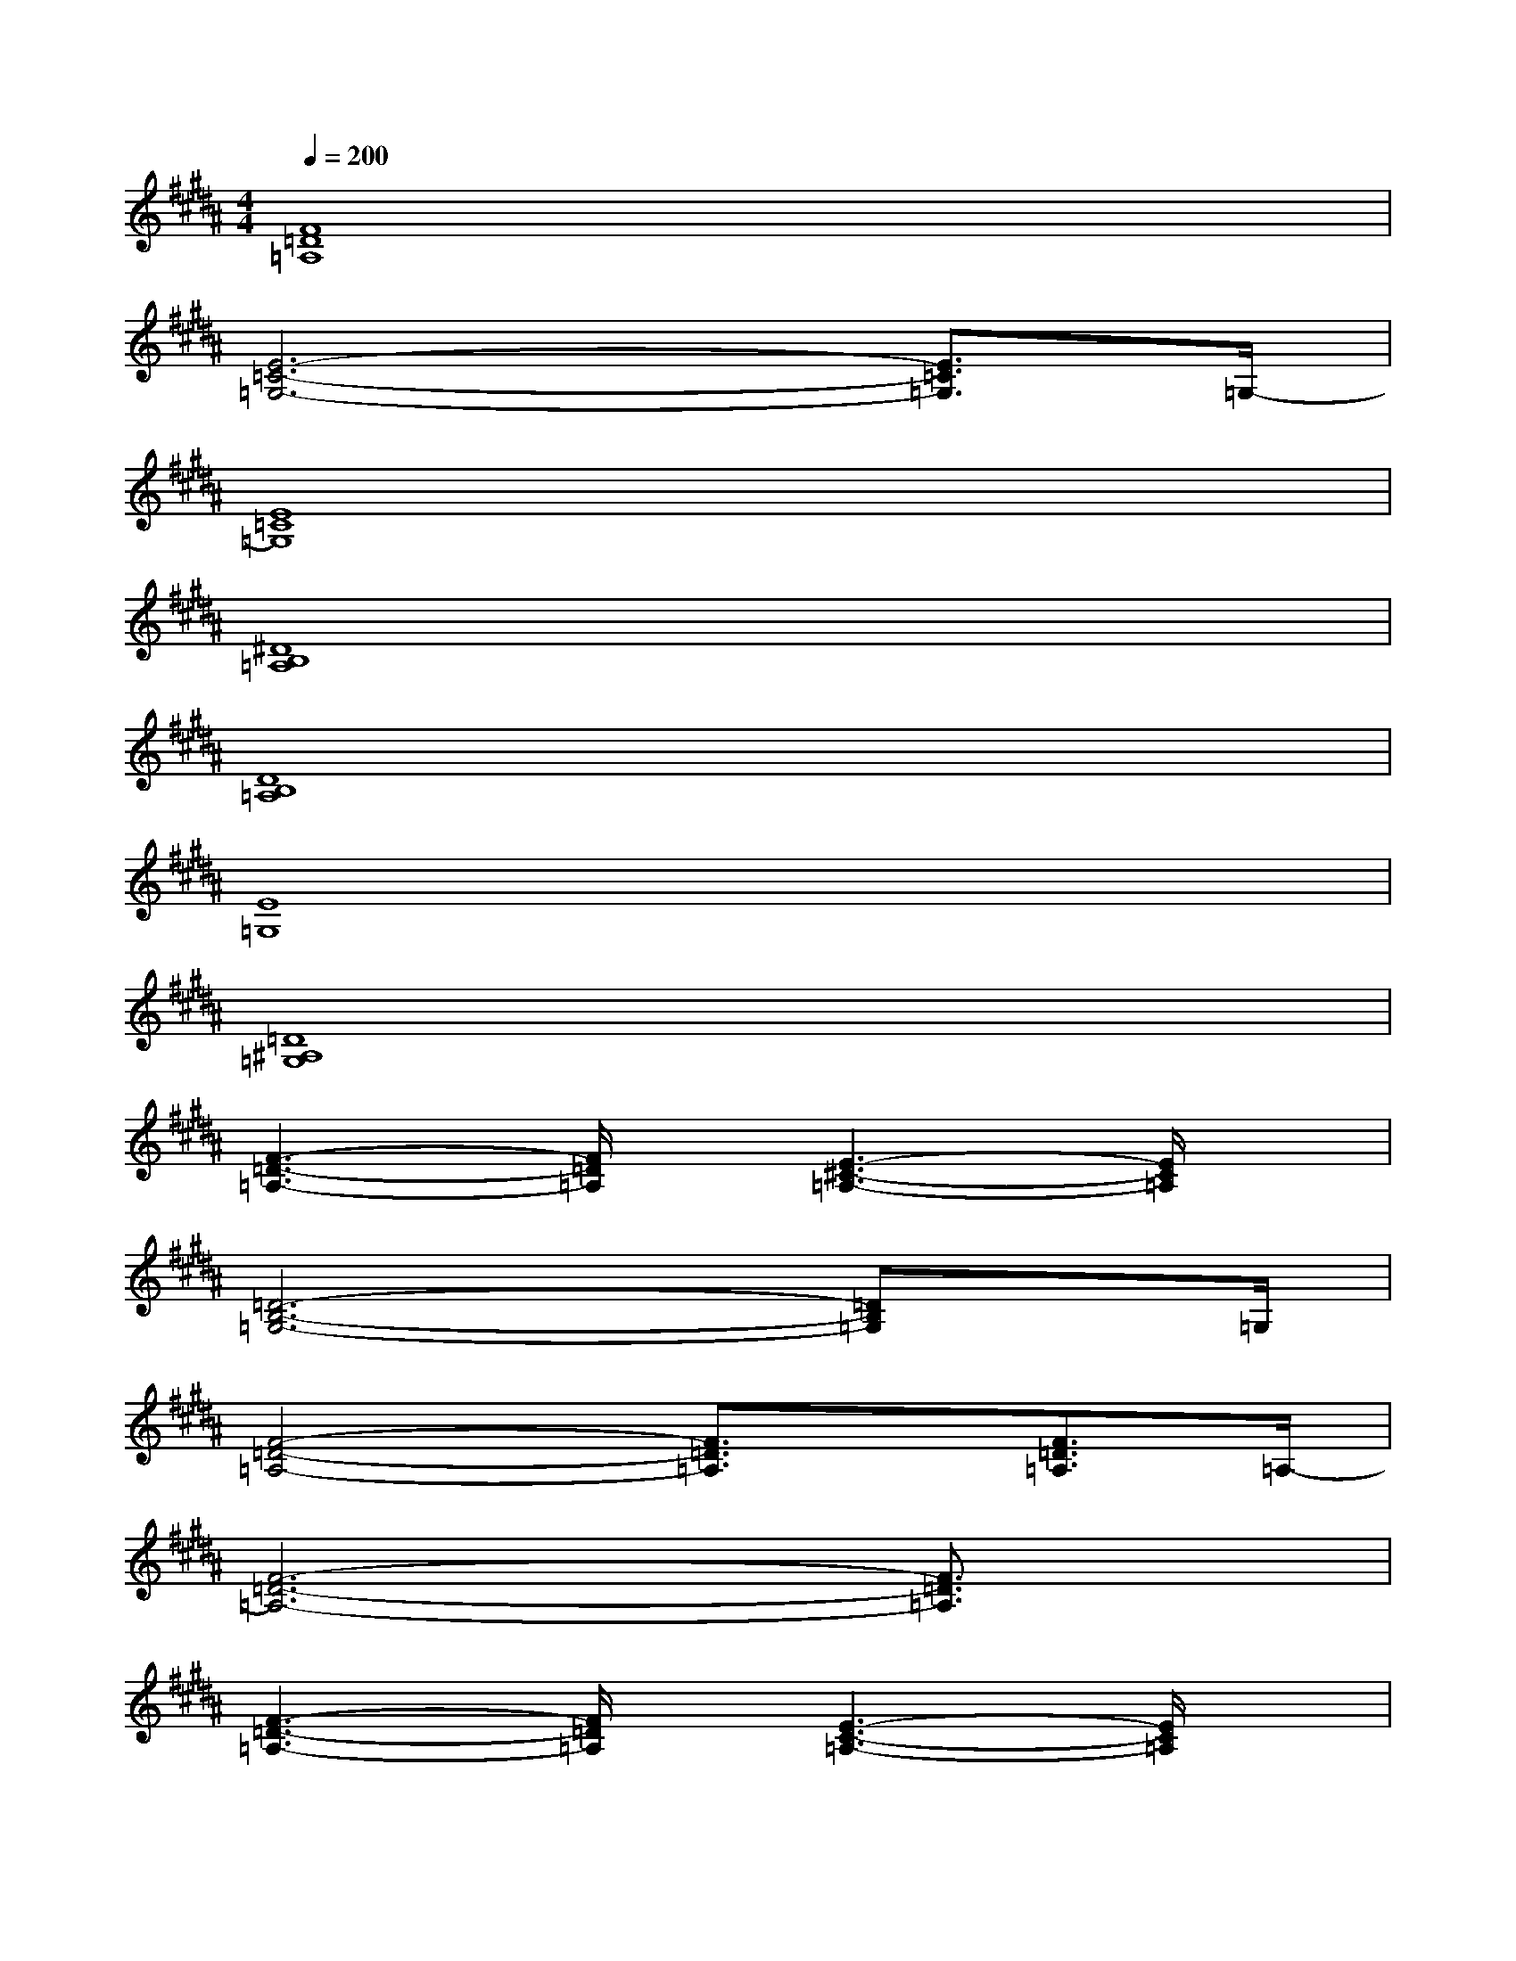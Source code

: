 X:1
T:
M:4/4
L:1/8
Q:1/4=200
K:B%5sharps
V:1
[F8=D8=A,8]|
[E6-=C6-=G,6-][E3/2=C3/2=G,3/2]=G,/2-|
[E8=C8=G,8]|
[^D8B,8=A,8]|
[D8B,8=A,8]|
[E8=G,8]|
[=D8^A,8=G,8]|
[F3-=D3-=A,3-][F/2=D/2=A,/2]x/2[E3-^C3-=A,3-][E/2C/2=A,/2]x/2|
[=D6-B,6-=G,6-][=DB,=G,]x/2=G,/2|
[F4-=D4-=A,4-][F3/2=D3/2=A,3/2]x/2[F3/2=D3/2=A,3/2]=A,/2-|
[F6-=D6-=A,6-][F3/2=D3/2=A,3/2]x/2|
[F3-=D3-=A,3-][F/2=D/2=A,/2]x/2[E3-C3-=A,3-][E/2C/2=A,/2]x/2|
[=D6-B,6-=G,6-][=D3/2B,3/2=G,3/2]x/2|
[F6-=D6-=A,6-][F3/2=D3/2=A,3/2]x/2|
[F/2=D/2=A,/2]x3/2[E2B,2^G,2][F4-C4-^A,4]|
[F6-C6-A,6-][F3/2C3/2A,3/2]x/2